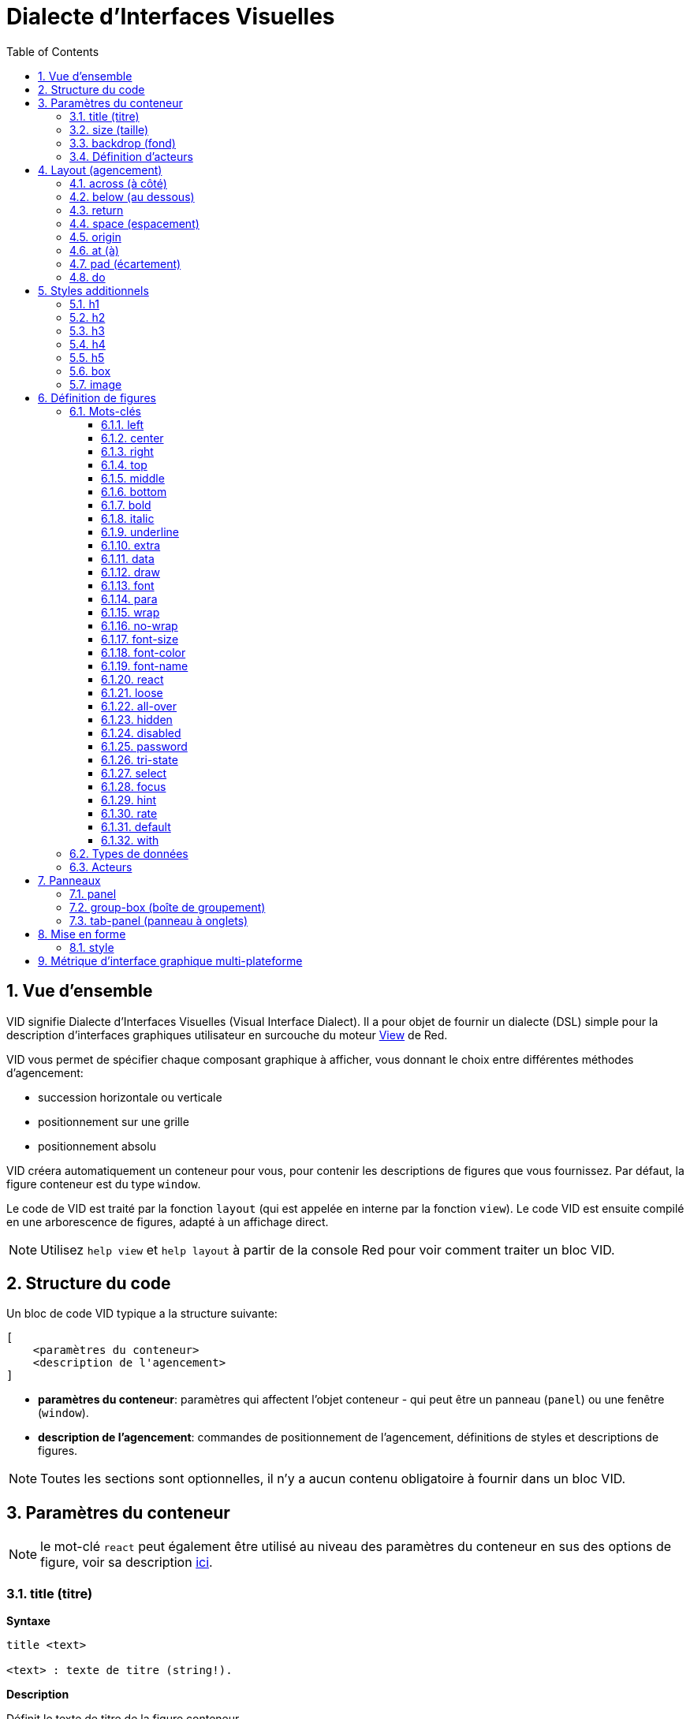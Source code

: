 = Dialecte d'Interfaces Visuelles
:imagesdir: ../images
:toc:
:toclevels: 3
:numbered:

  
== Vue d'ensemble 

VID signifie Dialecte d'Interfaces Visuelles (Visual Interface Dialect). Il a pour objet de fournir un dialecte (DSL) simple pour la description d'interfaces graphiques utilisateur en surcouche du moteur link:view.adoc[View] de Red.

VID vous permet de spécifier chaque composant graphique à afficher, vous donnant le choix entre différentes méthodes d'agencement:

* succession horizontale ou verticale
* positionnement sur une grille
* positionnement absolu

VID créera automatiquement un conteneur pour vous, pour contenir les descriptions de figures que vous fournissez. Par défaut, la figure conteneur est du type `window`.

Le code de VID est traité par la fonction `layout` (qui est appelée en interne par la fonction `view`). Le code VID est ensuite compilé en une arborescence de figures, adapté à un affichage direct.

NOTE: Utilisez `help view` et `help layout` à partir de la console Red pour voir comment traiter un bloc VID.

== Structure du code

Un bloc de code VID typique a la structure suivante:

	[
	    <paramètres du conteneur>
	    <description de l'agencement>
	]

* *paramètres du conteneur*: paramètres qui affectent l'objet conteneur - qui peut être un panneau (`panel`) ou une fenêtre (`window`).

* *description de l'agencement*: commandes de positionnement de l'agencement, définitions de styles et descriptions de figures.

NOTE: Toutes les sections sont optionnelles, il n'y a aucun contenu obligatoire à fournir dans un bloc VID.

== Paramètres du conteneur 

NOTE: le mot-clé `react` peut également être utilisé au niveau des paramètres du conteneur en sus des options de figure, voir sa description <<react, ici>>.


=== title (titre)

*Syntaxe*

----
title <text>

<text> : texte de titre (string!).
----

*Description*

Définit le texte de titre de la figure conteneur.


=== size (taille)

*Syntaxe*

----
size <value>

<value> : largeur et hauteur en pixels (pair!).
----

*Description*

Définit la taille de titre de la figure conteneur. Si la taille n'est pas explicitement donnée, la taille du conteneur est automatiquement calculée pour correspondre à son contenu.


=== backdrop (fond) 

*Syntaxe*

----
backdrop <color>

<color> : nom ou valeur d'une couleur (word! tuple! issue!).
----

*Description*

Définit la couleur de fond de la figure conteneur.

=== Définition d'acteurs

Les acteurs du conteneur peuvent également être définis dans cette zone du code. Voir la section <<Acteurs>> pour la définition des acteurs.

== Layout (agencement)

Par défaut, VID place les figures dans la figure conteneur suivant des règles simples:

* la direction peut être horizontale ou verticale
* les figures sont positionnées les unes après les autres dans la direction courante en utilisant l'espaçage courant.

Valeurs par défaut:

* origin: `10x10`
* space: `10x10`
* direction: `across`
* alignment: `top`

Voici comment les figures sont disposées en mode `across`:

image::across.png[across,align="center"]

Voici comment les figures sont disposées en mode `below` (en utilisant l'alignement par défaut `left`):

image::below.png[below,align="center"]


=== across (à côté)

*Syntaxe*

----
across <alignment>

<alignment> : (optionnel) valeurs possibles: top | middle | bottom.
----

*Description*

Définit une direction d'agencement des figures horizontale, de gauche à droite. Un modificateur d'alignement peut éventuellement être fourni pour changer l'alignement des figures de la rangée, par défaut alignées au sommet (`top`).


=== below (au dessous)

*Syntaxe*

----
below <alignment>

<alignment> : (optionnel) valeurs possibles: left | center | right.
----

*Description*

Définit une direction d'agencement des figures verticale, du haut vers le bas. Un modificateur d'alignement peut éventuellement être fourni pour changer l'alignement des figures de la colonne, par défaut alignées à gauche (`left`).


=== return 

*Syntaxe*

----
return <alignment>

<alignment> : (optionnel) valeurs possibles: left | center | right | top | middle | bottom.
---- 

*Description*

Déplace la position (de placement des figures) à la rangée ou colonne de figures suivante, suivant la direction d'agencement courante. Un modificateur d'alignement peut éventuellement être fourni pour changer l'alignement courant des figures dans la rangée ou dans la colonne.


=== space (espacement)

*Syntaxe*

----
space <offset>

<offset> : nouvelle valeur d'espacement (pair!).
----

*Description*

Définit la nouvelle valeur d'espacement qui sera utilisée pour le placement des figures suivantes.


=== origin 

*Syntaxe*

----
origin <offset>

<offset> : nouvelle valeur d'origine (pair!).
----

*Description*

Définit la nouvelle position d'origine, relative à la figure conteneur.


=== at (à)

*Syntaxe*

----
at <offset>
at <expr>

<offset> : position de la figure suivante (pair!).
<expr>   : expression Red qui renvoie une valeur de type `pair!` utilisée comme position.
----

*Description*

Place la figure suivante à une position absolue. Ce mode de positionnement n'affecte que la figure immédiatement suivante, et ne change pas la position courante du flux d'agencement. Ainsi, les figures suivant la prochaine, seront placées de nouveau dans la continuité des précédentes dans le flux d'agencement.


=== pad (écartement)

*Syntaxe*

----
pad <offset>

<offset> : déplacement relatif (pair!).
----

*Description*

Modifie la position courante d'agencement d'un déplacement relatif. Toutes les figures suivantes de la même rangée (ou colonne) sont affectées.

=== do 

*Syntaxe*

----
do <body>

<body> : code à évaluer (block!).
----

*Description*

Evalue un bloc de code Red normal, pour les besoins d'initialisation de dernière minute. Le bloc est lié à la figure conteneur (fenêtre ou panneau), donc un accès direct aux facettes du conteneur est possible. On peut faire référence au conteneur lui-même en utilisant le mot-clé `self`.

== Styles additionnels

Le moteur View offre de nombreux widgets intégrés, le dialecte VID étend ceux-ci en définissant des styles additionnels couramment utilisés avec des mots-clés associés. Ils peuvent être utilisés avec les mêmes options que leur type de figure sous-jacente. Ils peuvent également être restylés à volonté en utilisant la commande `style`.
	
=== h1

Le style `H1` est un type `text` avec une taille de police fixée à 32.

=== h2

Le style `H2` est un type `text` avec une taille de police fixée à 26.

=== h3

Le style `H3` est un type `text` avec une taille de police fixée à 22.

=== h4

Le style `H4` est un type `text` avec une taille de police fixée à 17.

=== h5

Le style `H5` est un type `text` avec une taille de police fixée à 13.

=== box

Le style `box` est un type de `base` avec une couleur par défaut transparente.

=== image

Le style `image` est un type de `base` de taille par défaut 100x100. Il attend une option `image!`; si aucune n'est fournie, une image vide sur fond blanc, et de la même taille que la figure, est produite.

== Définition de figures 

Une figure peut être insérée dans l'agencement, à la position courante, en utilisant simplement le nom d'un type de figure existant ou de l'un des styles disponibles.

*Syntaxe*

----
<name>: <type> <options>

<name>    : nom optionnel pour le nouveau composant (set-word!).
<type>    : un type de figure valide ou un nom de style (word!).
<options> : liste d'options optionnelle.
----

Si un nom est fourni, le mot fera référence à l'objet `face!` créé par VID à partir de la description de figure.

Des valeurs par défaut sont fournies pour chaque type de figure ou chaque style, ainsi une nouvelle figure peut être utilisée sans qu'il soit nécessaire de spécifier aucune option. Lorsque des options sont requises, les sections suivantes décrivent les différents types d'options acceptées:

* Mots-clés
* Types de données
* Acteurs

Toutes les options peuvent être spécifiées dans un ordre arbitraire, suivant le nom de la figure ou du style. Un nouveau nom de figure ou un mot-clé d'agencement marquent la fin de la liste d'options pour une figure donnée.

NOTE: `window` ne peut pas être utilisé comme type de figure.

=== Mots-clés 

==== left

*Syntaxe*

----
left
---- 

*Description*

Aligne le texte de la figure sur le coté gauche.


==== center

*Syntaxe*

----
center
----

*Description*

Centre le texte de la figure.


==== right

*Syntaxe*

----
right
----

*Description*

Aligne le texte de la figure sur le coté droit.


==== top

*Syntaxe*

----
top
----

*Description*

Aligne verticalement le texte en haut de la figure.


==== middle

*Syntaxe*

----
middle
----

*Description*

Aligne verticalement le texte au centre de la figure.


==== bottom

*Syntaxe*

----
bottom
----

*Description*

Aligne verticalement le texte en bas de la figure.


==== bold

*Syntaxe*

----
bold
----

*Description*

Met en gras le texte de la figure.


==== italic

*Syntaxe*

----
italic
----

*Description*

Met en italique le texte de la figure.


==== underline

*Syntaxe*

----
underline
----

*Description*

Souligne le texte de la figure.


==== extra

*Syntaxe*
----
extra <expr>

<expr> : toute valeur ou expression Red (any-type!).
----
*Description*

Donne une valeur à la facette `extra` de la figure.


==== data

*Syntaxe*

----
data <list>
data <expr>

<list> : liste littérale d'éléments (block!).
<expr> : expression Red qui renvoie une liste sous forme de valeur de type `block!`
----

*Description*

Définit une liste de valeurs comme facette `data` de la figure. Le format de la liste dépend de ce qui est requis par ce type de figure.


==== draw

*Syntaxe*

----
draw <commands>
draw <expr>

<commands> : liste littérale de commandes (block!).
<expr>     : expression Red qui renvoie un `block!` de commandes.
---- 

*Description*

Donne une valeur à la facette `draw` de la figure.

Définit une liste de commandes du dialecte Draw comme facette `draw` de la figure. Voir la link:draw.adoc[Documentation du dialecte Draw] pour les commandes valides.


==== font

*Syntaxe*

----
font <spec>

<spec> : une spécification de police valide (block! object! word!).
----

*Description*

Définit un nouvel objet `font` (police) comme facette `font` de la figure. L'objet Font! est décrit link:view.adoc#_objet_police[ici].

NOTE: Il est possible d'utiliser `font` avec d'autre paramètres concernant les polices, VID les fusionnera ensemble, donnant la priorité au dernier spécifié.


==== para

*Syntaxe*

----
para <spec>

<spec> : une spécification para valide (block! object! word!).
----

*Description*

Définit un nouvel objet `para` (paragraphe) comme facette `para` de la figure. L'objet Para! est décrit link:view.adoc#_objet_paragraphe[ici].

NOTE: Il est possible d'utiliser `para` avec d'autre paramètres concernant les paragraphes, VID les fusionnera ensemble, donnant la priorité au dernier spécifié.


==== wrap

*Syntaxe*

----
wrap
----

*Description*

Renvoie à la ligne le texte de la figure lors de l'affichage.


==== no-wrap

*Syntaxe*

----
no-wrap
----

*Description*

Ne renvoie pas à la ligne le texte de la figure lors de l'affichage.


==== font-size

*Syntaxe*

----
font-size <pt>

<pt> : taille de police en points (integer! word!).
----

*Description*

Définit la taille de police courante pour le texte de la figure.


==== font-color

*Syntaxe*

----
font-color <value>

<value> : couleur de la police (tuple! word! issue!).
----

*Description*

Définit la couleur de police courante pour le texte de la figure.


==== font-name

*Syntaxe*

----
font-name <name>

<name> : nom valide d'une police disponible (string! word!).
----

*Description*

Définit le nom de la police courante pour le texte de la figure.


==== react anchor:react[]

Ce mot-clé peut être utilisé à la fois comme une option de figure ou comme un mot-clé global. Un nombre arbitraire d'instances de `react` peut être utilisé.

*Syntaxe*

----
react [<body>]
react later [<body>]

<body> : code Red normal (block!).
----

*Description*

Crée un nouveau réacteur à partir du bloc fourni. Lorque `react` est utilisé comme une option de figure, le corps du bloc peut faire référence à la figure courante en utilisant le mot `face`. Lorsque `react` est utilisé globalement, les figures cibles doivent être référencées en utilisant un nom. Le mot-clé optionnel `later` ignore la première réaction se produisant immédiatement après le traitement du corps du bloc.

NOTE: Les réacteurs font partie du support de programmation réactive dans View, dont la documentation est à venir. En bref, le bloc peut décrire une ou plusieurs relations entre les propriétés des figures en utilisant des chemins. Les `set-path` définissant une propriété d'une figure sont traitées comme la *cible* du réacteur (la figure à mettre à jour), tandis que les chemins accédant à une propriété d'une figure sont traités comme la *source* du réacteur (un changement de la source déclenche une relecture du code du réacteur).


==== loose

*Syntaxe*

----
loose
----

*Description*

Permet de faire glisser la figure avec le bouton gauche de la souris.


==== all-over

*Syntaxe*

----
all-over
----

*Description*

Lève le drapeau `all-over` permettant la réception de tous les événements `over` de la souris.


==== hidden

*Syntaxe*

----
hidden
----

*Description*

Rend la figure invisible par défaut.


==== disabled

*Syntaxe*

----
disabled
----

*Description*

Désactive la figure par défaut (la figure ne traitera aucun événement jusqu'à ce qu'elle soit activée).

==== password

*Syntaxe*

----
password
----

*Description*

Cache l'entrée de l'utilisateur dans un champ de texte.


==== tri-state

*Syntaxe*

----
tri-state
----

*Description*

Active le mode à 3 états d'une case à cocher.


==== select

*Syntaxe*

----
select <index>

<index> : index de l'élément sélectionné (integer!).
----

*Description*

Définit la facette `selected` de la figure courante. Utilisé principalement avec des listes pour indiquer quel élément est présélectionné.


==== focus

*Syntaxe*

----
focus
---- 

*Description*

Donne le focus à la figure courante lorsque la fenêtre est affichée pour la première fois. Une seule figure peut avoir le focus. Si plusieurs options `focus` sont utilisées sur des figures différentes, uniquement la dernière obtiendra le focus.

==== hint

*Syntaxe*

----
hint <message>

<message> : texte d'aide (string!).
---- 

*Description*

Fournit un message d'aide dans les figures `field` (champ), Lorsque le contenu du champ est vide. Ce texte disparaît lorsque un nouveau contenu est fourni (par action de l'utilisateur ou définition de la valeur de la facette `face/text`).


==== rate

*Syntaxe*

----
rate <value>
rate <value> now

<value>: durée ou fréquence (integer! time!).
----

*Description*

Définit un minuteur pour la figure, à partir d'une durée (time!) ou d'une fréquence (integer!). A chaque déclenchement du minuteur, un événement `time` sera généré pour cette figure. Si l'option `now` est utilisé, un premier événement est généré immédiatement.


==== default

*Syntaxe*

----
default <value>

<value>: une valeur par défaut pour la facette `data` (any-type!).
----

*Description*

Définit une valeur par défaut pour la facette `data` lorsque la conversion de la facette `text` renvoie `none`. Cette valeur par défaut est stockée dans la facette `options` en tant que paire clé/valeur.

NOTE: n'est actuellement utilisé que pour les figures de type `text` et `field`.

==== with

*Syntaxe*

----
with <body>

<body>: un bloc de code Red lié à la figure courante (block!).
----

*Description*

Evalue un bloc de code Red lié à la figure en cours de définition. Cela permet une définition directe des champs de la figure, en passant outre les autres options de VID.

=== Types de données 

Additionnellement aux mots-clés, il est permis de passer des paramètres aux figures en utilisant des valeurs littérales des types suivants:

[cols="1,3", options="header"]
|===
|Type de données|	Usage
|integer!|	Spécifie la largeur de la figure. Pour les panneaux, indique le nombre de rangées ou de colonnes pour l'agencement, suivant la direction courante.
|pair!|		Spécifie la largeur et la hauteur de la figure.
|tuple!|	Spécifie la couleur de fond de la figure (lorsque c'est applicable).
|issue!|	Spécifie la couleur de fond de la figure en utilisant la notation hexadécimale (#rgb, #rrggbb, #rrggbbaa).
|string!|	Spécifie le texte à afficher par la figure.
|date!|		Définit la facette `data` (utile pour le type `calendar`)
|percent!|	Définit la facette `data` (utile pour les types `progress` et `slider`).
|logic!|	Définit la facette `data` (utile pour les types `check` et `radio`).
|image!| 	Définit l'image à afficher comme fond de la figure (lorsque c'est applicable).
|url!| 		Charge la ressource pointée par l'URL, puis traite la ressource en fonction du type chargé.
|block!|	Définit l'action pour l'événement par défaut de la figure. Pour les panneaux, définit leur contenu.
|get-word!| Utilise une fonction existante comme acteur.
|char!| _(réservé pour un usage futur)_.
|===

=== Acteurs 

Un acteur peut être attaché à une figure en spécifiant une valeur de bloc littérale ou le nom d'un acteur suivi par une valeur de bloc.

*Syntaxe*

----
<actor>
on-<event> <actor>

<actor> : bloc du corps de l'acteur ou référence à l'acteur (block! get-word!).
<event> : nom d'événement valide (word!). 
----

*Description*

Il est possible de spécifier des acteurs d'une manière simplifiée en fournissant juste le bloc du corps de l'acteur, le bloc de spécifications étant implicite. La fonction acteur est alors construite et ajoutée à la facette `actor` de la figure. Plusieurs acteurs peuvent être spécifiés de cette manière.

La spécification complète de la fonction acteur créée est:

----
func [face [object!] event [event! none!]][...body...]
----

La liste des noms d'événements valides est disponible link:view.adoc#_acteurs[ici].

Lorsqu'un bloc ou un get-word est passé sans aucun nom d'acteur en préfixe, l'acteur par défaut pour ce type de figure est créé, suivant les définitions données https://github.com/red/red/blob/master/modules/view/styles.red[ici].


== Panneaux 

Il est possible de définir des panneaux enfants pour regrouper des figures, et éventuellement appliquer des styles particuliers. La taille du nouveau panneau, si elle n'est pas spécifiée explicitement, est calculée automatiquement pour s'adapter au contenu.

Les types de figures de la classe panneau de View sont supportés en VID avec une syntaxe particulière:

=== panel 

*Syntaxe*

----
panel <options> [<content>]

<options> : liste optionnelle de paramètres pour chaque panneau.
<content> : description VID du contenu du panneau (block!).
----

*Description*

Construit un panneau enfant à l'intérieur du conteneur courant, dont le contenu est un autre bloc VID. Additionnellement aux autres options de figure, un diviseur entier peut être fourni, définissant un agencement en mode grille:

* si la direction est `across`, le diviseur représente le nombre de colonnes.
* si la direction est `below`, le diviseur représente le nombre de rangées.



=== group-box (boîte de groupement)

*Syntaxe*

----
group-box <divider> <options> [<body>]

<divider> : nombre optionnel de rangées ou de colonnes (integer!).
<options> : liste optionnelle de paramètres pour le panneau.
<body>    : description en VID du contenu du panneau (block!).
----

*Description*

Construit une un panneau enfant "boîte de groupement" à l'intérieur du conteneur courant, lorsque le contenu est un autre bloc VID. Un diviseur peut être donné en argument, pour instaurer un agencement en mode grille:

* si la direction est `across`, le diviseur représente le nombre de colonnes.
* si la direction est `below`, le diviseur représente le nombre de rangées.

NOTE: On peut donner une valeur de `string!` en option qui définira le texte de titre de la boîte de groupement.


=== tab-panel (panneau à onglets)

*Syntaxe*

----
tab-panel <options> [<name> <body>...]

<options> : liste optionnelle de paramètres pour le panneau.
<name>    : le titre d'un onglet (string!).
<body>    : le contenu d'un onglet sous forme de description VID (block!).
----

*Description*

Construit une un panneau à onglets à l'intérieur du conteneur courant. Le bloc de spécifications doit contenir un couple nom/description pour chaque onglet. Le contenu du corps de chaque onglet est une nouvelle figure panneau enfant, se comportant comme n'importe quel autre panneau.


== Mise en forme

=== style 

*Syntaxe*

----
style <new> <old> <options>

<new>     : nom du nouveau style (set-word!).
<old>     : nom de l'ancien style (word!).
<options> : liste optionnelle de paramètres pour le nouveau style.
----

*Description*

Définit un nouveau style dans le panneau courant. Le nouveau style peut être créé à partir de types de figures existants, ou à partir d'autres styles. Le nouveau style est valide uniquement dans le panneau courant et ses panneaux enfants.

Des styles peuvent être définis en cascade des panneaux parents vers les panneaux enfants, si bien que le même style peut être redéfini ou étendu dans les panneaux enfants, sans affecter les définitions dans les panneaux parents.

== Métrique d'interface graphique multi-plateforme

Afin de gérer les différentes règles générales d'interface graphique qui varient selon les plateformes, VID inclut un moteur de réécriture de l'interface graphique orienté-règles qui est capable de modifier dynamiquement une arborescence de figures en fonction de règles préétablies. Ce moteur est intégré au dernier stade du traitement VID. 

Règles de Windows:

* color-backgrounds (coloriage de fond): colorie le fond de certaines figures incolores pour correspondre à la couleur de leur parent
* color-tabpanel-children (coloriage des enfants d'un panneau à onglets): comme color-backgrounds, mais spécifique aux panneaux à onglets
* OK-Cancel (OK - Annule): ordre des boutons, qui place les boutons Cancel/Delete/Remove en dernier

Règles de macOS:

* adjust-buttons (ajuste les boutons): utilise les sous-classes de boutons standard lorsque les boutons sont suffisamment étroits
* capitalize (majuscule): Met une majuscule au début du texte du widget text suivant les règles générales de macOS
* Cancel-OK (Annule - OK): ordre des boutons, qui place les boutons Ok/Save/Apply en dernier

***

Un exemple simple, qui met en jeu les règles d'ordre des boutons et de capitalisation:

```red
    view [
        text "Name" right 50 field return
        text "Age"  right 50 field return
        button "ok" button "cancel"
    ]
```

Remarquez le texte et l'ordre des boutons sur les formulaires générés pour macOS et Windows.

[.left]
image:mac-OS-buttons.png[mac]
[.left]
image:win-OS-buttons.png[windows]

***

Les règles d'interface graphique ont garanti que:

* Les boutons sont ordonnés suivant les règles générales de chaque plateforme, "Ok" en dernier sur macOS, "Cancel" en dernier sur Windows.
* Les labels des boutons commencent bien par une majuscule sur macOS.

Vous pouvez désactiver les règles d'interface graphique en fixant `system/view/VID/GUI-rules/active?` à `no`.

```red
    system/view/VID/GUI-rules/active?: no
```

Vous pouvez également supprimer des règles sélectivement, en modifiant le contenu des listes suivantes:

```red
    system/view/VID/GUI-rules/OS/Windows
    == [
        color-backgrounds
        color-tabpanel-children
        OK-Cancel
    ]
```

```red
    system/view/VID/GUI-rules/OS/macOS
    == [
        adjust-buttons
        capitalize
        Cancel-OK
    ]
```

Cela vous permet un contrôle total lorsque c'est nécessaire, mais vous aide aussi à suivre les règles générales sans effort.
